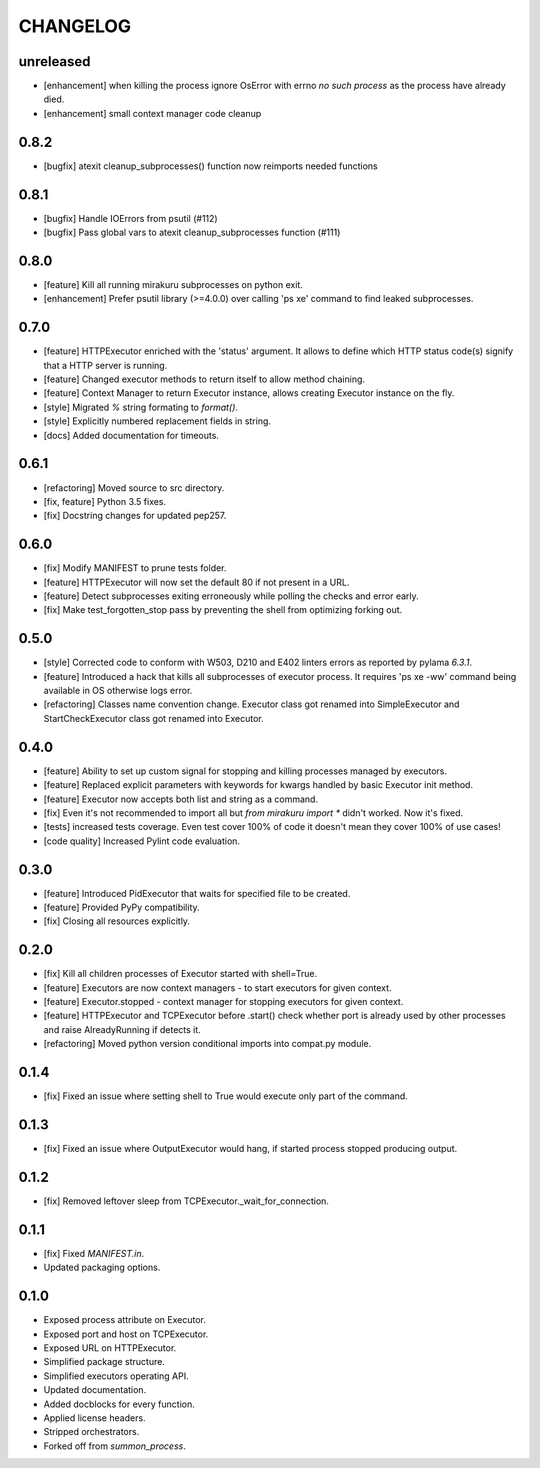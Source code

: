 CHANGELOG
=========

unreleased
----------

- [enhancement] when killing the process ignore OsError with errno `no such process` as the process have already died.
- [enhancement] small context manager code cleanup


0.8.2
----------

- [bugfix] atexit cleanup_subprocesses() function now reimports needed functions


0.8.1
----------

- [bugfix] Handle IOErrors from psutil (#112)
- [bugfix] Pass global vars to atexit cleanup_subprocesses function (#111)


0.8.0
----------

- [feature] Kill all running mirakuru subprocesses on python exit.
- [enhancement] Prefer psutil library (>=4.0.0) over calling 'ps xe' command to find leaked subprocesses.


0.7.0
----------

- [feature] HTTPExecutor enriched with the 'status' argument.
  It allows to define which HTTP status code(s) signify that a HTTP server is running.
- [feature] Changed executor methods to return itself to allow method chaining.
- [feature] Context Manager to return Executor instance, allows creating Executor instance on the fly.
- [style] Migrated `%` string formating to `format()`.
- [style] Explicitly numbered replacement fields in string.
- [docs] Added documentation for timeouts.

0.6.1
----------

- [refactoring] Moved source to src directory.
- [fix, feature] Python 3.5 fixes.
- [fix] Docstring changes for updated pep257.

0.6.0
----------

- [fix] Modify MANIFEST to prune tests folder.
- [feature] HTTPExecutor will now set the default 80 if not present in a URL.
- [feature] Detect subprocesses exiting erroneously while polling the checks and error early.
- [fix] Make test_forgotten_stop pass by preventing the shell from optimizing forking out.

0.5.0
----------

- [style] Corrected code to conform with W503, D210 and E402 linters errors as reported by pylama `6.3.1`.
- [feature] Introduced a hack that kills all subprocesses of executor process.
  It requires 'ps xe -ww' command being available in OS otherwise logs error.
- [refactoring] Classes name convention change.
  Executor class got renamed into SimpleExecutor and StartCheckExecutor class got renamed into Executor.

0.4.0
-------

- [feature] Ability to set up custom signal for stopping and killing processes managed by executors.
- [feature] Replaced explicit parameters with keywords for kwargs handled by basic Executor init method.
- [feature] Executor now accepts both list and string as a command.
- [fix] Even it's not recommended to import all but `from mirakuru import *` didn't worked. Now it's fixed.
- [tests] increased tests coverage.
  Even test cover 100% of code it doesn't mean they cover 100% of use cases!
- [code quality] Increased Pylint code evaluation.

0.3.0
-------

- [feature] Introduced PidExecutor that waits for specified file to be created.
- [feature] Provided PyPy compatibility.
- [fix] Closing all resources explicitly.

0.2.0
-------

- [fix] Kill all children processes of Executor started with shell=True.
- [feature] Executors are now context managers - to start executors for given context.
- [feature] Executor.stopped - context manager for stopping executors for given context.
- [feature] HTTPExecutor and TCPExecutor before .start() check whether port
  is already used by other processes and raise AlreadyRunning if detects it.
- [refactoring] Moved python version conditional imports into compat.py module.


0.1.4
-------

- [fix] Fixed an issue where setting shell to True would execute only part of the command.

0.1.3
-------

- [fix] Fixed an issue where OutputExecutor would hang, if started process stopped producing output.

0.1.2
-------

- [fix] Removed leftover sleep from TCPExecutor._wait_for_connection.

0.1.1
-------

- [fix] Fixed `MANIFEST.in`.
- Updated packaging options.

0.1.0
-------

- Exposed process attribute on Executor.
- Exposed port and host on TCPExecutor.
- Exposed URL on HTTPExecutor.
- Simplified package structure.
- Simplified executors operating API.
- Updated documentation.
- Added docblocks for every function.
- Applied license headers.
- Stripped orchestrators.
- Forked off from `summon_process`.
